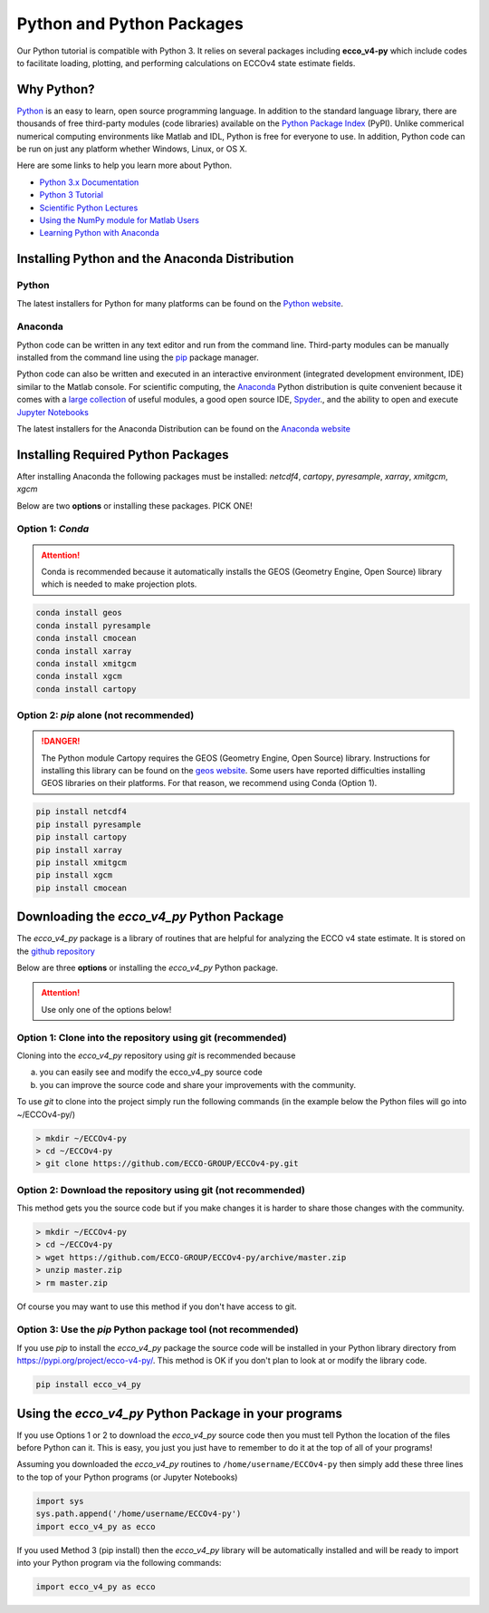 **************************
Python and Python Packages
**************************

Our Python tutorial is compatible with Python 3.  It relies on several packages including **ecco_v4-py** which include codes to facilitate loading, plotting, and performing calculations on ECCOv4 state estimate fields.  

.. _in-python:

Why Python?
-----------

`Python <https://www.python.org/>`_ is an easy to learn, open source programming language.  In addition to the standard language library, there are thousands of free third-party modules (code libraries) available on the `Python Package Index <https://pypi.org/>`_ (PyPI).  Unlike commerical numerical computing environments like Matlab and IDL, Python is free for everyone to use.  In addition, Python code can be run on just any platform whether Windows, Linux, or OS X.

Here are some links to help you learn more about Python.

- `Python 3.x Documentation <https://docs.python.org/3/>`_
- `Python 3 Tutorial <https://docs.python.org/3/tutorial/>`_ 
- `Scientific Python Lectures <http://www.scipy-lectures.org/>`_ 
- `Using the NumPy module for Matlab Users <http://scipy.github.io/old-wiki/pages/NumPy_for_Matlab_Users>`_ 
- `Learning Python with Anaconda <https://www.datacamp.com/learn-python-with-anaconda>`_ 


.. _in-Installing:

Installing Python and the Anaconda Distribution
-----------------------------------------------

Python
^^^^^^
The latest installers for Python for many platforms can be found on the `Python website <https://www.python.org/downloads/release/python-2714/>`_.


Anaconda
^^^^^^^^
Python code can be written in any text editor and run from the command line.  Third-party modules can be manually installed from the command line using the `pip`_ package manager.  

Python code can also be written and executed in an interactive environment (integrated development environment, IDE) similar to the Matlab console.  For scientific computing, the `Anaconda`_ Python distribution is quite convenient because it comes with a `large collection`_ of useful modules, a good open source IDE, `Spyder`_., and the ability to open and execute `Jupyter Notebooks`_

The latest installers for the Anaconda Distribution can be found on the `Anaconda website`_

.. _Anaconda : https://www.anaconda.com/
.. _Anaconda website: https://www.anaconda.com/download/
.. _pip : https://pypi.python.org/pypi/pip
.. _large collection : https://docs.anaconda.com/anaconda/packages/pkg-docs
.. _Spyder : https://pythonhosted.org/spyder/index.html
.. _P2v3 : https://www.digitalocean.com/community/tutorials/python-2-vs-python-3-practical-considerations-2
.. _Jupyter Notebooks : https://jupyter.org/


.. _in-libraries:

Installing Required Python Packages
-----------------------------------

After installing Anaconda the following packages must be installed: 
*netcdf4*, *cartopy*, *pyresample*, *xarray*, *xmitgcm*, *xgcm*
  

Below are two **options** or installing these packages. PICK ONE!


Option 1: *Conda*
^^^^^^^^^^^^^^^^^^^^^^^^^^^^^^^^^^^^^^^^^^^^^^^^^^^^
.. attention::
    Conda is recommended because it automatically installs the GEOS (Geometry Engine, Open Source) library which is needed to make projection plots.


.. code-block:: bash

    conda install geos
    conda install pyresample
    conda install cmocean
    conda install xarray
    conda install xmitgcm
    conda install xgcm
    conda install cartopy
    

 

Option 2: *pip* alone (not recommended)
^^^^^^^^^^^^^^^^^^^^^^^^^^^^^^^^^^^^^^^

.. DANGER::
    The Python module Cartopy requires the GEOS (Geometry Engine, Open Source) library.  Instructions for installing this library can be found on the `geos website`_.   Some users have reported difficulties  installing GEOS libraries on their platforms.  For that reason, we recommend using Conda (Option 1).  


.. code-block:: bash

    pip install netcdf4
    pip install pyresample
    pip install cartopy
    pip install xarray
    pip install xmitgcm
    pip install xgcm
    pip install cmocean



Downloading the *ecco_v4_py* Python Package
-------------------------------------------

The *ecco_v4_py* package is a library of routines that are helpful for analyzing the ECCO v4 state estimate.  It is stored on the `github repository`_ 


Below are three **options** or installing the *ecco_v4_py* Python package.

.. attention::

    Use only one of the options below!


Option 1: Clone into the repository using git (recommended)
^^^^^^^^^^^^^^^^^^^^^^^^^^^^^^^^^^^^^^^^^^^^^^^^^^^^^^^^^^^
Cloning into the *ecco_v4_py* repository using `git` 
is recommended because 

a) you can easily see and modify the ecco_v4_py source code
b) you can improve the source code and share your improvements with the community.

To use `git` to clone into the project simply run the following commands
(in the example below the Python files will go into ~/ECCOv4-py/)

.. code-block:: bash

    > mkdir ~/ECCOv4-py
    > cd ~/ECCOv4-py
    > git clone https://github.com/ECCO-GROUP/ECCOv4-py.git


Option 2: Download the repository using git (not recommended)
^^^^^^^^^^^^^^^^^^^^^^^^^^^^^^^^^^^^^^^^^^^^^^^^^^^^^^^^^^^^^
This method gets you the source code but if you make changes it is harder to share those changes with the community.

.. code-block:: bash
	
    > mkdir ~/ECCOv4-py
    > cd ~/ECCOv4-py
    > wget https://github.com/ECCO-GROUP/ECCOv4-py/archive/master.zip
    > unzip master.zip
    > rm master.zip

Of course you may want to use this method if you don't have access to git.

Option 3: Use the *pip* Python package tool (not recommended)
^^^^^^^^^^^^^^^^^^^^^^^^^^^^^^^^^^^^^^^^^^^^^^^^^^^^^^^^^^^^^
If you use *pip* to install the *ecco_v4_py* package the source code will be installed in your Python library directory from https://pypi.org/project/ecco-v4-py/.  This method is OK if you don't plan to look at or modify the library code.   

.. code-block:: bash
	
    pip install ecco_v4_py


Using the *ecco_v4_py* Python Package in your programs
------------------------------------------------------

If you use Options 1 or 2 to download the *ecco_v4_py* source code then you must tell Python the location of the files before Python can it.  This is easy, you just you just have to remember to do it at the top of all of your programs!  

Assuming you downloaded the *ecco_v4_py* routines to ``/home/username/ECCOv4-py`` then simply add these three lines to the top of your Python programs (or Jupyter Notebooks)

.. code-block:: python

    import sys
    sys.path.append('/home/username/ECCOv4-py')
    import ecco_v4_py as ecco


If you used Method 3 (pip install) then the *ecco_v4_py* library will be automatically installed and will be ready to import into your Python program via the following commands:  

.. code-block:: python

    import ecco_v4_py as ecco

.. _geos website: https://trac.osgeo.org/geos

.. _github repository: https://github.com/ECCO-GROUP/ECCOv4-py/tree/master/ecco_v4_py
